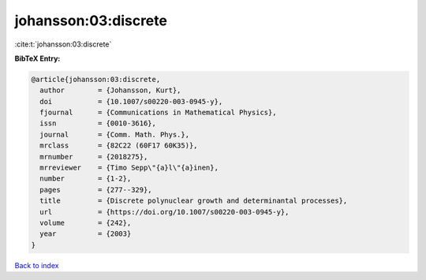 johansson:03:discrete
=====================

:cite:t:`johansson:03:discrete`

**BibTeX Entry:**

.. code-block:: bibtex

   @article{johansson:03:discrete,
     author        = {Johansson, Kurt},
     doi           = {10.1007/s00220-003-0945-y},
     fjournal      = {Communications in Mathematical Physics},
     issn          = {0010-3616},
     journal       = {Comm. Math. Phys.},
     mrclass       = {82C22 (60F17 60K35)},
     mrnumber      = {2018275},
     mrreviewer    = {Timo Sepp\"{a}l\"{a}inen},
     number        = {1-2},
     pages         = {277--329},
     title         = {Discrete polynuclear growth and determinantal processes},
     url           = {https://doi.org/10.1007/s00220-003-0945-y},
     volume        = {242},
     year          = {2003}
   }

`Back to index <../By-Cite-Keys.html>`_
